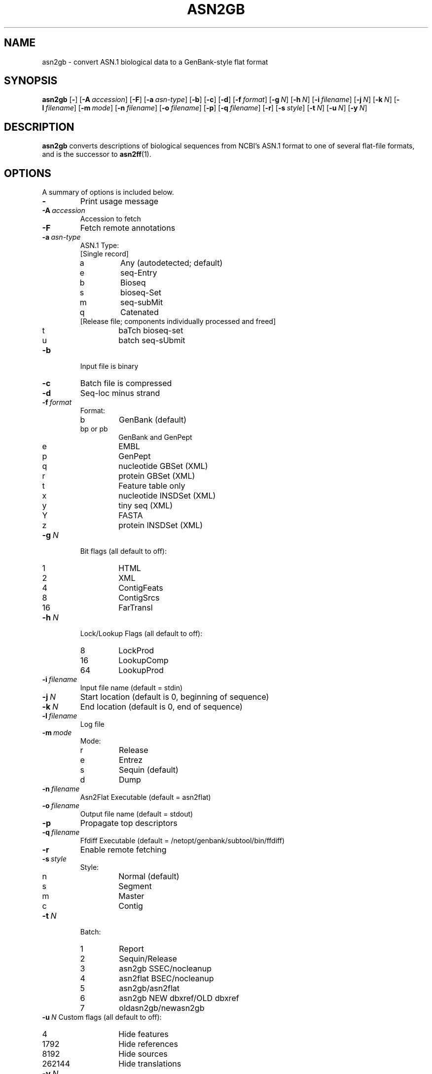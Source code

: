 .TH ASN2GB 1 2009-07-31 NCBI "NCBI Tools User's Manual"
.SH NAME
asn2gb \- convert ASN.1 biological data to a GenBank-style flat format
.SH SYNOPSIS
.B asn2gb
[\|\fB\-\fP\|]
[\|\fB\-A\fP\ \fIaccession\fP\|]
[\|\fB\-F\fP\|]
[\|\fB\-a\fP\ \fIasn-type\fP\|]
[\|\fB\-b\fP\|]
[\|\fB\-c\fP\|]
[\|\fB\-d\fP\|]
[\|\fB\-f\fP\ \fIformat\fP\|]
[\|\fB\-g\fP\ \fIN\fP\|]
[\|\fB\-h\fP\ \fIN\fP\|]
[\|\fB\-i\fP\ \fIfilename\fP\|]
[\|\fB\-j\fP\ \fIN\fP\|]
[\|\fB\-k\fP\ \fIN\fP\|]
[\|\fB\-l\fP\ \fIfilename\fP\|]
[\|\fB\-m\fP\ \fImode\fP\|]
[\|\fB\-n\fP\ \fIfilename\fP\|]
[\|\fB\-o\fP\ \fIfilename\fP\|]
[\|\fB\-p\fP\|]
[\|\fB\-q\fP\ \fIfilename\fP\|]
[\|\fB\-r\fP\|]
[\|\fB\-s\fP\ \fIstyle\fP\|]
[\|\fB\-t\fP\ \fIN\fP\|]
[\|\fB\-u\fP\ \fIN\fP\|]
.\" [\|\fB\-x\fP\ \fIacc\fP\|] \" disabled
[\|\fB\-y\fP\ \fIN\fP\|]
.SH DESCRIPTION
\fBasn2gb\fP converts descriptions of biological sequences from NCBI's
ASN.1 format to one of several flat-file formats, and is the successor
to \fBasn2ff\fP(1).
.SH OPTIONS
A summary of options is included below.
.TP
\fB\-\fP
Print usage message
.TP
\fB\-A\fP\ \fIaccession\fP
Accession to fetch
.TP
\fB\-F\fP
Fetch remote annotations
.TP
\fB\-a\fP\ \fIasn-type\fP
ASN.1 Type:
.RS
.PD 0
.IP "[Single record]"
.IP a
Any (autodetected; default)
.IP e
seq-Entry
.IP b
Bioseq
.IP s
bioseq-Set
.IP m
seq-subMit
.IP q
Catenated
.IP "[Release file; components individually processed and freed]"
.IP t
baTch bioseq-set
.IP u
batch seq-sUbmit
.PD
.RE
.TP
\fB\-b\fP
Input file is binary
.TP
\fB\-c\fP
Batch file is compressed
.TP
\fB\-d\fP
Seq-loc minus strand
.TP
\fB\-f\fP\ \fIformat\fP
Format:
.RS
.PD 0
.IP b
GenBank (default)
.IP "bp or pb"
GenBank and GenPept
.IP e
EMBL
.IP p
GenPept
.IP q
nucleotide GBSet (XML)
.IP r
protein GBSet (XML)
.IP t
Feature table only
.IP x
nucleotide INSDSet (XML)
.IP y
tiny seq (XML)
.IP Y
FASTA
.IP z
protein INSDSet (XML)
.PD
.RE
.TP
\fB\-g\fP\ \fIN\fP
Bit flags (all default to off):
.RS
.PD 0
.IP 1
HTML
.IP 2
XML
.IP 4
ContigFeats
.IP 8
ContigSrcs
.IP 16
FarTransl
.PD
.RE
.TP
\fB\-h\fP\ \fIN\fP
Lock/Lookup Flags (all default to off):
.RS
.PD 0
.IP 8
LockProd
.IP 16
LookupComp
.IP 64
LookupProd
.PD
.RE
.TP
\fB\-i\fP\ \fIfilename\fP
Input file name (default = stdin)
.TP
\fB\-j\fP\ \fIN\fP
Start location (default is 0, beginning of sequence)
.TP
\fB\-k\fP\ \fIN\fP
End location (default is 0, end of sequence)
.TP
\fB\-l\fP\ \fIfilename\fP
Log file
.TP
\fB\-m\fP\ \fImode\fP
Mode:
.RS
.PD 0
.IP r
Release
.IP e
Entrez
.IP s
Sequin (default)
.IP d
Dump
.PD
.RE
.TP
\fB\-n\fP\ \fIfilename\fP
Asn2Flat Executable (default = asn2flat)
.TP
\fB\-o\fP\ \fIfilename\fP
Output file name (default = stdout)
.TP
\fB\-p\fP
Propagate top descriptors
.TP
\fB\-q\fP\ \fIfilename\fP
Ffdiff Executable (default = /netopt/genbank/subtool/bin/ffdiff)
.TP
\fB\-r\fP
Enable remote fetching
.TP
\fB\-s\fP\ \fIstyle\fP
Style:
.RS
.PD 0
.IP n
Normal (default)
.IP s
Segment
.IP m
Master
.IP c
Contig
.PD
.RE
.TP
\fB\-t\fP\ \fIN\fP
Batch:
.RS
.PD 0
.IP 1
Report
.IP 2
Sequin/Release
.IP 3
asn2gb SSEC/nocleanup
.IP 4
asn2flat BSEC/nocleanup
.IP 5
asn2gb/asn2flat
.IP 6
asn2gb NEW dbxref/OLD dbxref
.IP 7
oldasn2gb/newasn2gb
.PD
.RE
\fB\-u\fP\ \fIN\fP
Custom flags (all default to off):
.RS
.PD 0
.IP 4
Hide features
.IP 1792
Hide references
.IP 8192
Hide sources
.IP 262144
Hide translations
.PD
.RE
.\" .TP
.\" \fB\-x\fP\ \fIacc\fP
.\" Accession to extract
.TP
\fB\-y\fP\ \fIN\fP
Feature itemID
.SH AUTHOR
The National Center for Biotechnology Information.
.SH SEE ALSO
.BR asn2all (1),
.BR asn2asn (1),
.BR asn2ff (1),
.BR asn2fsa (1),
.BR asn2xml (1),
.BR asndhuff (1),
.BR insdseqget (1),
asn2gb.txt.
